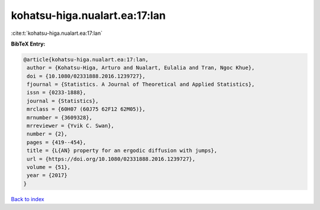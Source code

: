 kohatsu-higa.nualart.ea:17:lan
==============================

:cite:t:`kohatsu-higa.nualart.ea:17:lan`

**BibTeX Entry:**

.. code-block:: bibtex

   @article{kohatsu-higa.nualart.ea:17:lan,
    author = {Kohatsu-Higa, Arturo and Nualart, Eulalia and Tran, Ngoc Khue},
    doi = {10.1080/02331888.2016.1239727},
    fjournal = {Statistics. A Journal of Theoretical and Applied Statistics},
    issn = {0233-1888},
    journal = {Statistics},
    mrclass = {60H07 (60J75 62F12 62M05)},
    mrnumber = {3609328},
    mrreviewer = {Yvik C. Swan},
    number = {2},
    pages = {419--454},
    title = {L{AN} property for an ergodic diffusion with jumps},
    url = {https://doi.org/10.1080/02331888.2016.1239727},
    volume = {51},
    year = {2017}
   }

`Back to index <../By-Cite-Keys.rst>`_
